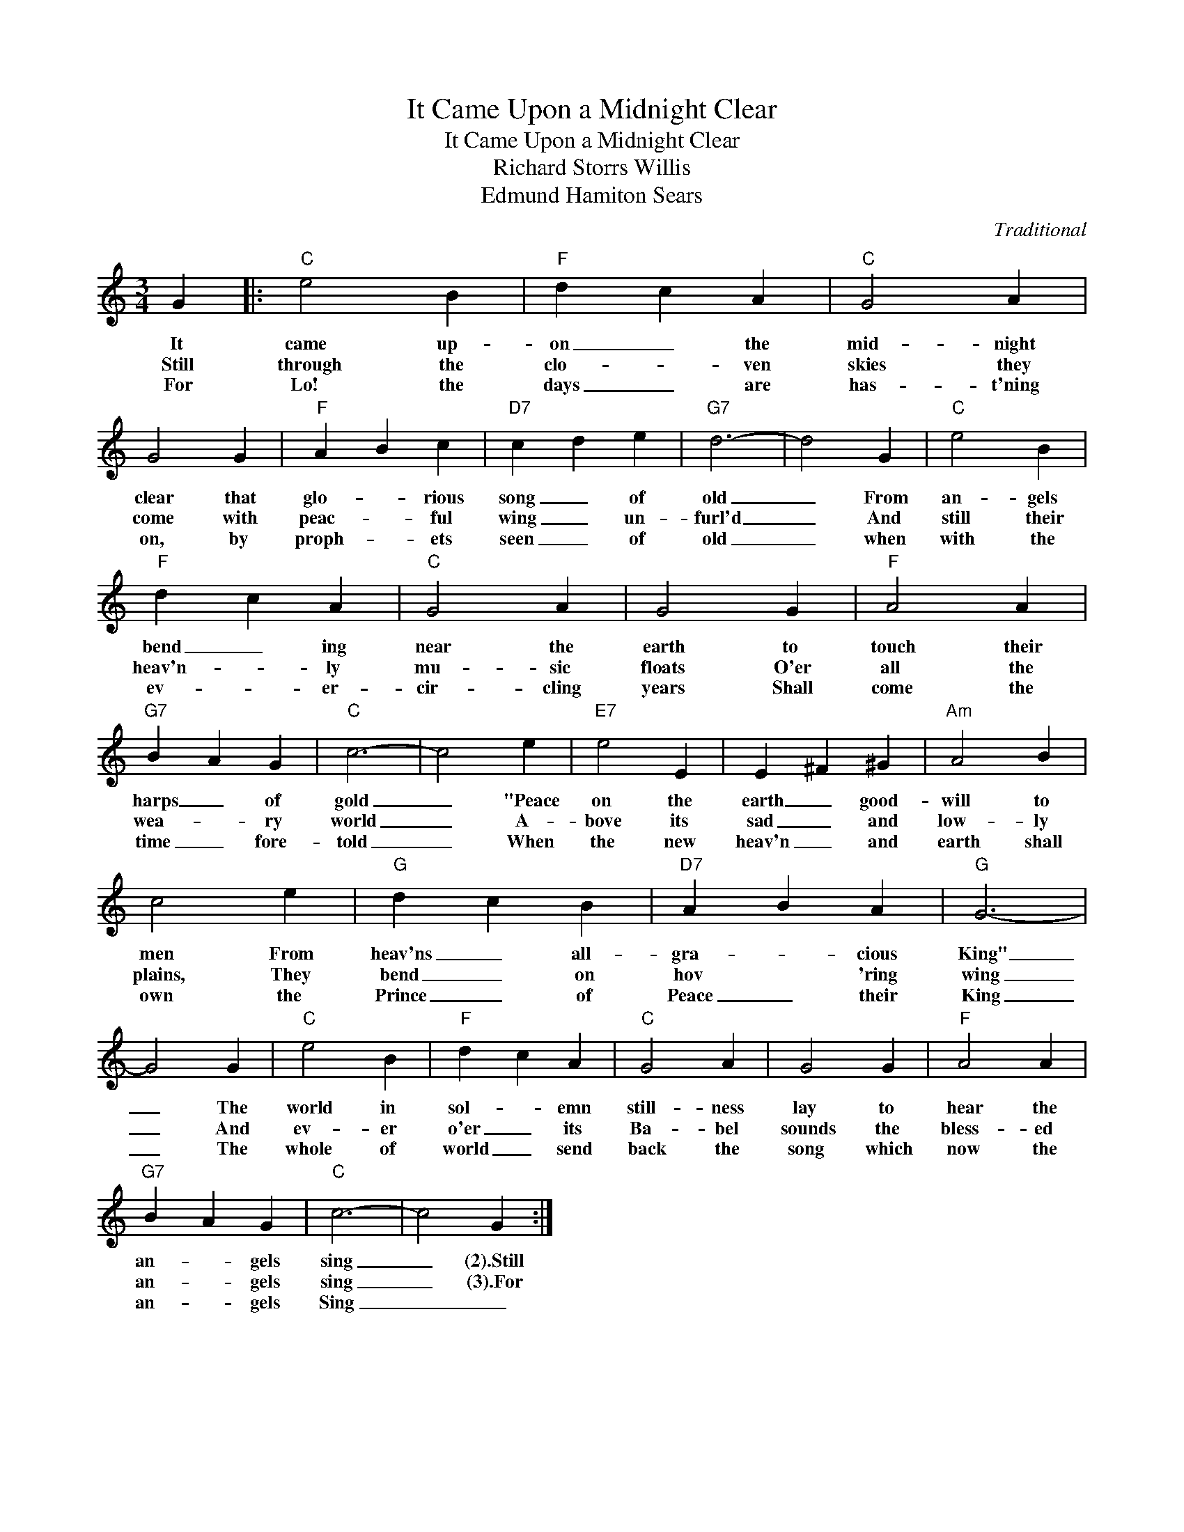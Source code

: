 X:1
T:It Came Upon a Midnight Clear
T:It Came Upon a Midnight Clear
T:Richard Storrs Willis
T:Edmund Hamiton Sears
C:Traditional
Z:All Rights Reserved
L:1/4
M:3/4
K:C
V:1 treble 
%%MIDI program 40
V:1
 G |:"C" e2 B |"F" d c A |"C" G2 A | G2 G |"F" A B c |"D7" c d e |"G7" d3- | d2 G |"C" e2 B | %10
w: It|came up-|on _ the|mid- night|clear that|glo- * rious|song _ of|old|_ From|an- gels|
w: Still|through the|clo- * ven|skies they|come with|peac- * ful|wing _ un-|furl'd|_ And|still their|
w: For|Lo! the|days _ are|has- t'ning|on, by|proph- _ ets|seen _ of|old|_ when|with the|
"F" d c A |"C" G2 A | G2 G |"F" A2 A |"G7" B A G |"C" c3- | c2 e |"E7" e2 E | E ^F ^G |"Am" A2 B | %20
w: bend _ ing|near the|earth to|touch their|harps _ of|gold|_ "Peace|on the|earth _ good-|will to|
w: heav'n- * ly|mu- sic|floats O'er|all the|wea- * ry|world|_ A-|bove its|sad _ and|low- ly|
w: ev- * er-|cir- cling|years Shall|come the|time _ fore-|told|_ When|the new|heav'n _ and|earth shall|
 c2 e |"G" d c B |"D7" A B A |"G" G3- | G2 G |"C" e2 B |"F" d c A |"C" G2 A | G2 G |"F" A2 A | %30
w: men From|heav'ns _ all-|gra- _ cious|King"|_ The|world in|sol- * emn|still- ness|lay to|hear the|
w: plains, They|bend _ on|hov * 'ring|wing|_ And|ev- er|o'er _ its|Ba- bel|sounds the|bless- ed|
w: own the|Prince _ of|Peace _ their|King|_ The|whole of|world _ send|back the|song which|now the|
"G7" B A G |"C" c3- | c2 G :| %33
w: an- * gels|sing|_ (2).Still|
w: an- * gels|sing|_ (3).For|
w: an- * gels|Sing|_ _|

